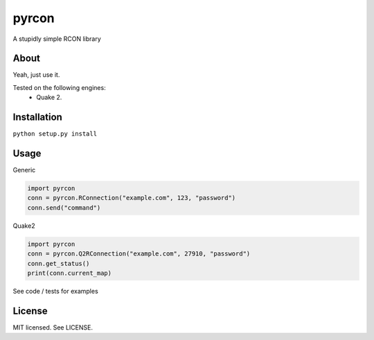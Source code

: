 pyrcon
======

A stupidly simple RCON library

About
-----

Yeah, just use it.

Tested on the following engines:
 * Quake 2.

Installation
------------

``python setup.py install``

Usage
-----
Generic

.. code:: python

    import pyrcon
    conn = pyrcon.RConnection("example.com", 123, "password")
    conn.send("command")

Quake2

.. code:: python

    import pyrcon
    conn = pyrcon.Q2RConnection("example.com", 27910, "password")
    conn.get_status()
    print(conn.current_map)
    
See code / tests for examples



License
-------
MIT licensed. See LICENSE.
